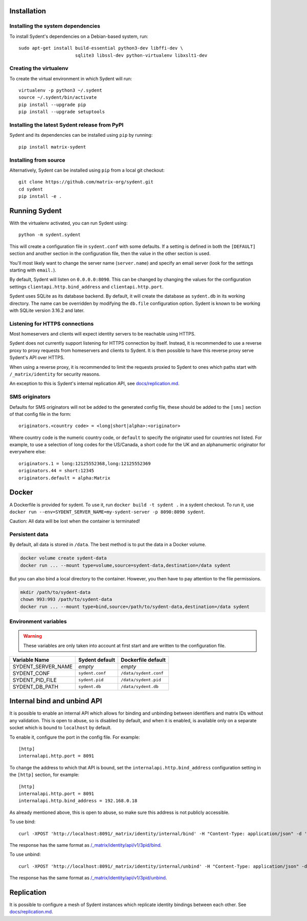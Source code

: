 Installation
============

Installing the system dependencies
----------------------------------

To install Sydent's dependencies on a Debian-based system, run::

    sudo apt-get install build-essential python3-dev libffi-dev \
                         sqlite3 libssl-dev python-virtualenv libxslt1-dev

Creating the virtualenv
-----------------------

To create the virtual environment in which Sydent will run::

    virtualenv -p python3 ~/.sydent
    source ~/.sydent/bin/activate
    pip install --upgrade pip
    pip install --upgrade setuptools


Installing the latest Sydent release from PyPI
----------------------------------------------

Sydent and its dependencies can be installed using ``pip`` by running::

    pip install matrix-sydent

Installing from source
----------------------

Alternatively, Sydent can be installed using ``pip`` from a local git checkout::

    git clone https://github.com/matrix-org/sydent.git
    cd sydent
    pip install -e .


Running Sydent
==============

With the virtualenv activated, you can run Sydent using::

    python -m sydent.sydent

This will create a configuration file in ``sydent.conf`` with some defaults. If a setting is
defined in both the ``[DEFAULT]`` section and another section in the configuration file,
then the value in the other section is used.

You'll most likely want to change the server name (``server.name``) and specify an email server
(look for the settings starting with ``email.``).

By default, Sydent will listen on ``0.0.0.0:8090``. This can be changed by changing the values for
the configuration settings ``clientapi.http.bind_address`` and ``clientapi.http.port``.

Sydent uses SQLite as its database backend. By default, it will create the database as ``sydent.db``
in its working directory. The name can be overridden by modifying the ``db.file`` configuration option.
Sydent is known to be working with SQLite version 3.16.2 and later.

Listening for HTTPS connections
-------------------------------

Most homeservers and clients will expect identity servers to be reachable using HTTPS.

Sydent does not currently support listening for HTTPS connection by itself. Instead, it
is recommended to use a reverse proxy to proxy requests from homeservers and clients to
Sydent. It is then possible to have this reverse proxy serve Sydent's API over HTTPS.

When using a reverse proxy, it is recommended to limit the requests proxied to Sydent to
ones which paths start with ``/_matrix/identity`` for security reasons.

An exception to this is Sydent's internal replication API, see `<docs/replication.md>`_.

SMS originators
---------------

Defaults for SMS originators will not be added to the generated config file, these should
be added to the ``[sms]`` section of that config file in the form::

    originators.<country code> = <long|short|alpha>:<originator>

Where country code is the numeric country code, or ``default`` to specify the originator
used for countries not listed. For example, to use a selection of long codes for the
US/Canada, a short code for the UK and an alphanumertic originator for everywhere else::

    originators.1 = long:12125552368,long:12125552369
    originators.44 = short:12345
    originators.default = alpha:Matrix

Docker
======

A Dockerfile is provided for sydent. To use it, run ``docker build -t sydent .`` in a sydent checkout.
To run it, use ``docker run --env=SYDENT_SERVER_NAME=my-sydent-server -p 8090:8090 sydent``.

Caution: All data will be lost when the container is terminated!

Persistent data
---------------

By default, all data is stored in ``/data``.
The best method is to put the data in a Docker volume.

.. code-block:: shell

   docker volume create sydent-data
   docker run ... --mount type=volume,source=sydent-data,destination=/data sydent

But you can also bind a local directory to the container.
However, you then have to pay attention to the file permissions.

.. code-block:: shell

   mkdir /path/to/sydent-data
   chown 993:993 /path/to/sydent-data
   docker run ... --mount type=bind,source=/path/to/sydent-data,destination=/data sydent

Environment variables
---------------------

.. warning:: These variables are only taken into account at first start and are written to the configuration file.

+--------------------+-----------------+-----------------------+
| Variable Name      | Sydent default  | Dockerfile default    |
+====================+=================+=======================+
| SYDENT_SERVER_NAME | *empty*         | *empty*               |
+--------------------+-----------------+-----------------------+
| SYDENT_CONF        | ``sydent.conf`` | ``/data/sydent.conf`` |
+--------------------+-----------------+-----------------------+
| SYDENT_PID_FILE    | ``sydent.pid``  | ``/data/sydent.pid``  |
+--------------------+-----------------+-----------------------+
| SYDENT_DB_PATH     | ``sydent.db``   | ``/data/sydent.db``   |
+--------------------+-----------------+-----------------------+


Internal bind and unbind API
============================

It is possible to enable an internal API which allows for binding and unbinding
between identifiers and matrix IDs without any validation.
This is open to abuse, so is disabled by
default, and when it is enabled, is available only on a separate socket which
is bound to ``localhost`` by default.

To enable it, configure the port in the config file. For example::

    [http]
    internalapi.http.port = 8091

To change the address to which that API is bound, set the ``internalapi.http.bind_address`` configuration
setting in the ``[http]`` section, for example::

    [http]
    internalapi.http.port = 8091
    internalapi.http.bind_address = 192.168.0.18

As already mentioned above, this is open to abuse, so make sure this address is not publicly accessible.

To use bind::

    curl -XPOST 'http://localhost:8091/_matrix/identity/internal/bind' -H "Content-Type: application/json" -d '{"address": "matthew@arasphere.net", "medium": "email", "mxid": "@matthew:matrix.org"}'

The response has the same format as
`/_matrix/identity/api/v1/3pid/bind <https://matrix.org/docs/spec/identity_service/r0.3.0#deprecated-post-matrix-identity-api-v1-3pid-bind>`_.

To use unbind::

    curl -XPOST 'http://localhost:8091/_matrix/identity/internal/unbind' -H "Content-Type: application/json" -d '{"address": "matthew@arasphere.net", "medium": "email", "mxid": "@matthew:matrix.org"}'

The response has the same format as
`/_matrix/identity/api/v1/3pid/unbind <https://matrix.org/docs/spec/identity_service/r0.3.0#deprecated-post-matrix-identity-api-v1-3pid-unbind>`_.


Replication
===========

It is possible to configure a mesh of Sydent instances which replicate identity bindings
between each other. See `<docs/replication.md>`_.
